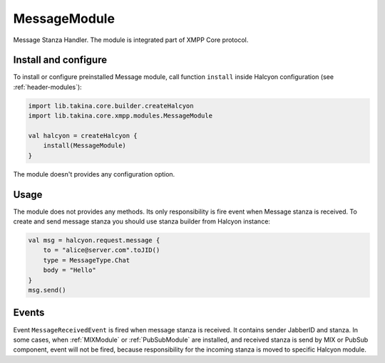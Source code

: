 MessageModule
-------------

Message Stanza Handler. The module is integrated part of XMPP Core protocol.


Install and configure
^^^^^^^^^^^^^^^^^^^^^

To install or configure preinstalled Message module, call function ``install`` inside Halcyon configuration (see
:ref:`header-modules`):

.. code:: kotlin

    import lib.takina.core.builder.createHalcyon
    import lib.takina.core.xmpp.modules.MessageModule

    val halcyon = createHalcyon {
        install(MessageModule)
    }

The module doesn't provides any configuration option.

Usage
^^^^^

The module does not provides any methods. Its only responsibility is fire event when Message stanza is received.
To create and send message stanza you should use stanza builder from Halcyon instance:

.. code:: kotlin

    val msg = halcyon.request.message {
        to = "alice@server.com".toJID()
        type = MessageType.Chat
        body = "Hello"
    }
    msg.send()

Events
^^^^^^

Event ``MessageReceivedEvent`` is fired when message stanza is received. It contains sender JabberID and stanza.
In some cases, when :ref:`MIXModule` or :ref:`PubSubModule` are installed, and received stanza is send by MIX or
PubSub component, event will not be fired, because responsibility for the incoming stanza is moved to specific
Halcyon module.

